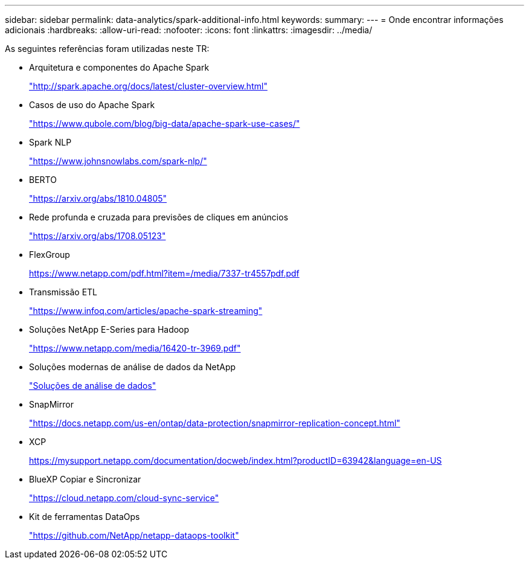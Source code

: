 ---
sidebar: sidebar 
permalink: data-analytics/spark-additional-info.html 
keywords:  
summary:  
---
= Onde encontrar informações adicionais
:hardbreaks:
:allow-uri-read: 
:nofooter: 
:icons: font
:linkattrs: 
:imagesdir: ../media/


[role="lead"]
As seguintes referências foram utilizadas neste TR:

* Arquitetura e componentes do Apache Spark
+
http://spark.apache.org/docs/latest/cluster-overview.html["http://spark.apache.org/docs/latest/cluster-overview.html"^]

* Casos de uso do Apache Spark
+
https://www.qubole.com/blog/big-data/apache-spark-use-cases/["https://www.qubole.com/blog/big-data/apache-spark-use-cases/"^]

* Spark NLP
+
https://www.johnsnowlabs.com/spark-nlp/["https://www.johnsnowlabs.com/spark-nlp/"^]

* BERTO
+
https://arxiv.org/abs/1810.04805["https://arxiv.org/abs/1810.04805"^]

* Rede profunda e cruzada para previsões de cliques em anúncios
+
https://arxiv.org/abs/1708.05123["https://arxiv.org/abs/1708.05123"^]

* FlexGroup
+
https://www.netapp.com/pdf.html?item=/media/7337-tr4557pdf.pdf[]

* Transmissão ETL
+
https://www.infoq.com/articles/apache-spark-streaming["https://www.infoq.com/articles/apache-spark-streaming"^]

* Soluções NetApp E-Series para Hadoop
+
https://www.netapp.com/media/16420-tr-3969.pdf["https://www.netapp.com/media/16420-tr-3969.pdf"^]



* Soluções modernas de análise de dados da NetApp
+
link:index.html["Soluções de análise de dados"]

* SnapMirror
+
https://docs.netapp.com/us-en/ontap/data-protection/snapmirror-replication-concept.html["https://docs.netapp.com/us-en/ontap/data-protection/snapmirror-replication-concept.html"^]

* XCP
+
https://mysupport.netapp.com/documentation/docweb/index.html?productID=63942&language=en-US["https://mysupport.netapp.com/documentation/docweb/index.html?productID=63942&language=en-US"^]

* BlueXP Copiar e Sincronizar
+
https://cloud.netapp.com/cloud-sync-service["https://cloud.netapp.com/cloud-sync-service"^]

* Kit de ferramentas DataOps
+
https://github.com/NetApp/netapp-dataops-toolkit["https://github.com/NetApp/netapp-dataops-toolkit"^]


